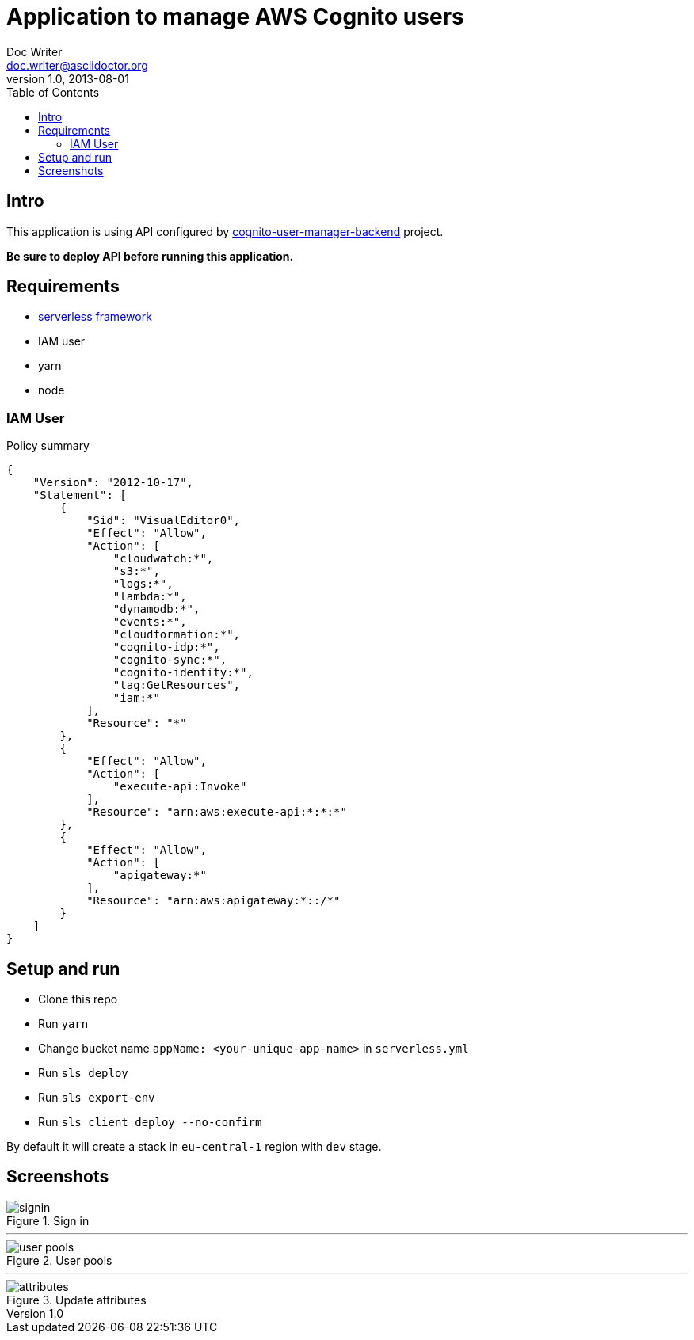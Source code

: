 = Application to manage AWS Cognito users
Doc Writer <doc.writer@asciidoctor.org>
v1.0, 2013-08-01
:toc:
:imagesdir: ./docs-img

== Intro
This application is using API configured by https://github.com/jzoric/cognito-user-manager-backend[cognito-user-manager-backend] project.

*Be sure to deploy API before running this application.*

== Requirements
* https://serverless.com/[serverless framework]
* IAM user
* yarn
* node

=== IAM User

.Policy summary
----
{
    "Version": "2012-10-17",
    "Statement": [
        {
            "Sid": "VisualEditor0",
            "Effect": "Allow",
            "Action": [
                "cloudwatch:*",
                "s3:*",
                "logs:*",
                "lambda:*",
                "dynamodb:*",
                "events:*",
                "cloudformation:*",
                "cognito-idp:*",
                "cognito-sync:*",
                "cognito-identity:*",
                "tag:GetResources",
                "iam:*"
            ],
            "Resource": "*"
        },
        {
            "Effect": "Allow",
            "Action": [
                "execute-api:Invoke"
            ],
            "Resource": "arn:aws:execute-api:*:*:*"
        },
        {
            "Effect": "Allow",
            "Action": [
                "apigateway:*"
            ],
            "Resource": "arn:aws:apigateway:*::/*"
        }
    ]
}
----

== Setup and run
* Clone this repo
* Run `yarn`
* Change bucket name `appName: <your-unique-app-name>` in `serverless.yml`
* Run `sls deploy`
* Run `sls export-env`
* Run `sls client deploy --no-confirm`

By default it will create a stack in `eu-central-1` region with `dev` stage.

== Screenshots

.Sign in
image::./s1.png[signin]
'''
.User pools
image::./s2.png[user pools]
'''
.Update attributes
image::./s3.png[attributes]
